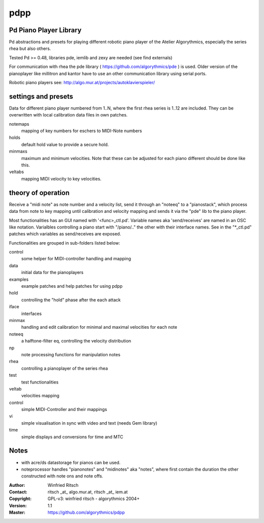 pdpp
====
Pd Piano Player Library
-----------------------

Pd abstractions and presets for playing different robotic piano player of the Atelier Algorythmics, especially the series rhea but also others.

Tested Pd >= 0.48,  libraries pde, iemlib and zexy are needed (see find externals) 

For communication with rhea the pde library ( https://github.com/algorythmics/pde ) is used.
Older version of the pianoplayer like millitron and kantor have to use an other communication library using serial ports.

Robotic piano players see: http://algo.mur.at/projects/autoklavierspieler/


settings and presets
--------------------

Data for different piano player numbered from 1..N, where the first rhea series is 1..12 are included. 
They can be overwritten with local calibration data files in own patches.

notemaps 
  mapping of key numbers for eschers to MIDI-Note numbers

holds
  default hold value to provide a secure hold.

minmaxs
  maximum and minimum velocities. Note that these can be adjusted for each piano different should be done like this.
 
veltabs
  mapping MIDI velocity to key velocities.

theory of operation
-------------------

Receive a "midi note" as note number and a velocity list, send it through an "noteeq" to a "pianostack", 
which process data from note to key mapping until calibration and velocity mapping and sends it via the "pde" lib to the piano player.

Most functionalities has an GUI named with '<func>_ctl.pd'. 
Variable names aka 'send/receives' are named in an OSC like notation.
Varialbles controlling a piano start with "/piano/.." the other with their interface names. 
See in the "*_ctl.pd" patches which variables as send/receives are exposed.

Functionalities are grouped in sub-folders listed below:

control
   some helper for MIDI-controller handling and mapping

data
   initial data for the pianoplayers

examples
   example patches and help patches for using pdpp

hold
   controlling the "hold" phase after the each attack

iface
   interfaces 

minmax
   handling and edit calibration for minimal and maximal velocities for each note

noteeq
   a halftone-filter eq, controlling the velocity distribution

np
   note processing functions for manipulation notes

rhea
   controlling a pianoplayer of the series rhea 

test
   test functionalities

veltab
   velocities mapping

control
   simple MIDI-Controller and their mappings
   
vi
    simple visualisation in sync with video and text (needs Gem library)

time
    simple displays and conversions for time and MTC

Notes
-----

- with acre/ds datastorage for pianos can be used.

- noteprocessor handles "pianonotes" and "midinotes" aka "notes",
  where first contain the duration the other constructed with note ons and note offs.


:Author: Winfried Ritsch
:Contact: ritsch _at_ algo.mur.at, ritsch _at_ iem.at
:Copyright: GPL-v3: winfried ritsch -  algorythmics 2004+
:Version: 1.1
:Master: https://github.com/algorythmics/pdpp

